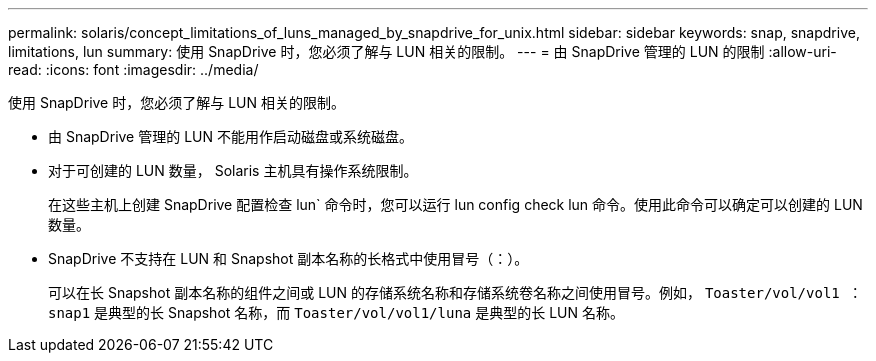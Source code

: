 ---
permalink: solaris/concept_limitations_of_luns_managed_by_snapdrive_for_unix.html 
sidebar: sidebar 
keywords: snap, snapdrive, limitations, lun 
summary: 使用 SnapDrive 时，您必须了解与 LUN 相关的限制。 
---
= 由 SnapDrive 管理的 LUN 的限制
:allow-uri-read: 
:icons: font
:imagesdir: ../media/


[role="lead"]
使用 SnapDrive 时，您必须了解与 LUN 相关的限制。

* 由 SnapDrive 管理的 LUN 不能用作启动磁盘或系统磁盘。
* 对于可创建的 LUN 数量， Solaris 主机具有操作系统限制。
+
在这些主机上创建 SnapDrive 配置检查 lun` 命令时，您可以运行 lun config check lun 命令。使用此命令可以确定可以创建的 LUN 数量。

* SnapDrive 不支持在 LUN 和 Snapshot 副本名称的长格式中使用冒号（：）。
+
可以在长 Snapshot 副本名称的组件之间或 LUN 的存储系统名称和存储系统卷名称之间使用冒号。例如， `Toaster/vol/vol1 ： snap1` 是典型的长 Snapshot 名称，而 `Toaster/vol/vol1/luna` 是典型的长 LUN 名称。


